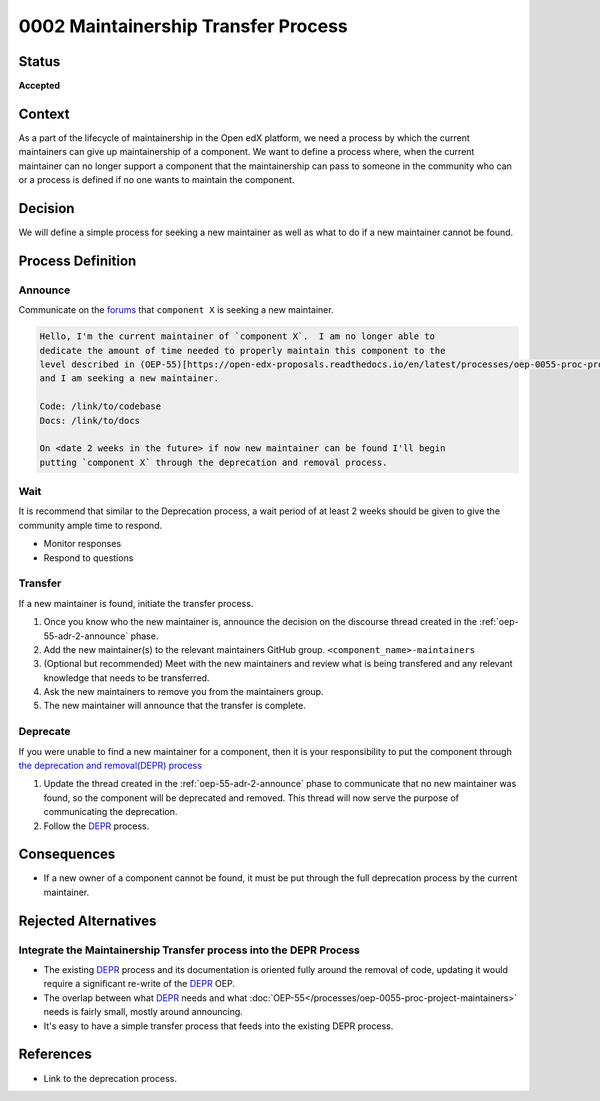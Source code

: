 0002 Maintainership Transfer Process
####################################

Status
******

**Accepted**

Context
*******

As a part of the lifecycle of maintainership in the Open edX platform, we need
a process by which the current maintainers can give up maintainership of a
component.  We want to define a process where, when the current maintainer can
no longer support a component that the maintainership can pass to someone in
the community who can or a process is defined if no one wants to maintain the
component.

Decision
********

We will define a simple process for seeking a new maintainer as well as what to
do if a new maintainer cannot be found.

Process Definition
******************

.. graphviz::
   :alt: A flowchart graphically representing the maintainership transfer process.

   digraph maintainership_transfer_process {
      layout=dot
      node [shape=rect style=rounded]
      [fontname=Arial]

      "Announce" -> "Wait"
      "Wait" -> {"Transfer" "Deprecate"}
   }

.. _oep-55-adr-2-announce:

Announce
========

Communicate on the `forums`_ that ``component X`` is seeking a new maintainer.

.. code::

   Hello, I'm the current maintainer of `component X`.  I am no longer able to
   dedicate the amount of time needed to properly maintain this component to the
   level described in (OEP-55)[https://open-edx-proposals.readthedocs.io/en/latest/processes/oep-0055-proc-project-maintainers.html]
   and I am seeking a new maintainer.

   Code: /link/to/codebase
   Docs: /link/to/docs

   On <date 2 weeks in the future> if now new maintainer can be found I'll begin
   putting `component X` through the deprecation and removal process.

.. _forums: https://discuss.openedx.org/c/announcements/deprecation/20

Wait
====

It is recommend that similar to the Deprecation process, a wait period of at least 2 weeks should be given to give the community ample time to respond.

* Monitor responses

* Respond to questions

Transfer
========

If a new maintainer is found, initiate the transfer process.

.. graphviz::
   :alt: A chart defining the parts of the transfer process.

   digraph transfer_process {
      layout=dot
      node [shape=rect style=rounded]
      [fontname=Arial]

      "Announce" -> "Update GitHub Permissions"
      "Update GitHub Permissions" -> "Announce Transfer Completion"

   }

#. Once you know who the new maintainer is, announce the decision on the discourse thread created in the :ref:`oep-55-adr-2-announce` phase.

#. Add the new maintainer(s) to the relevant maintainers GitHub group.  ``<component_name>-maintainers``

#. (Optional but recommended) Meet with the new maintainers and review what is being transfered and any relevant knowledge that needs to be transferred.

#. Ask the new maintainers to remove you from the maintainers group.

#. The new maintainer will announce that the transfer is complete.

Deprecate
=========

If you were unable to find a new maintainer for a component, then it is your responsibility to put the component through `the deprecation and removal(DEPR) process`_

#. Update the thread created in the :ref:`oep-55-adr-2-announce` phase to communicate that no new maintainer was found, so the component will be deprecated and removed.  This thread will now serve the purpose of communicating the deprecation.

#. Follow the `DEPR`_ process.


Consequences
************

* If a new owner of a component cannot be found, it must be put through the full deprecation process by the current maintainer.

Rejected Alternatives
*********************

Integrate the Maintainership Transfer process into the DEPR Process
===================================================================

* The existing `DEPR`_ process and its documentation is oriented fully around the removal of code, updating it would require a significant re-write of the `DEPR`_ OEP.
* The overlap between what `DEPR`_ needs and what :doc:`OEP-55</processes/oep-0055-proc-project-maintainers>` needs is fairly small, mostly around announcing.
* It's easy to have a simple transfer process that feeds into the existing DEPR process.

References
**********

* Link to the deprecation process.

.. _the deprecation and removal(DEPR) process: https://open-edx-proposals.readthedocs.io/en/latest/processes/oep-0021-proc-deprecation.html
.. _DEPR: https://open-edx-proposals.readthedocs.io/en/latest/processes/oep-0021-proc-deprecation.html
